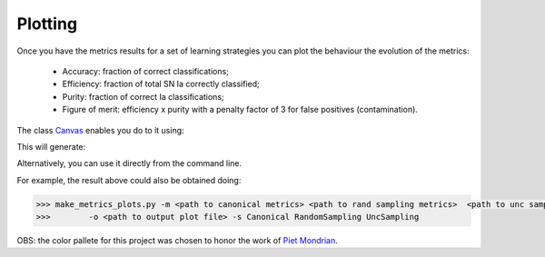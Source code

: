 .. _plotting:

Plotting
========

Once you have the metrics results for a set of learning strategies you can plot the behaviour the
evolution of the metrics:

 - Accuracy: fraction of correct classifications;
 - Efficiency: fraction of total SN Ia correctly classified;
 - Purity: fraction of correct Ia classifications;
 - Figure of merit: efficiency x purity with a penalty factor of 3 for false positives (contamination).

The class `Canvas <https://resspect.readthedocs.io/en/latest/api/resspect.Canvas.html#resspect.Canvas>`_ enables you do to it using:

.. code-block:: python
   :linenos:

   >>> from resspect.plot_results import Canvas

   >>> # define parameters
   >>> path_to_files = ['results/metrics_canonical.dat',
   >>>                  'results/metrics_random.dat',
   >>>                  'results/metrics_unc.dat']
   >>> strategies_list = ['Canonical', 'RandomSampling', 'UncSampling']
   >>> output_plot = 'plots/metrics.png'

   >>> #Initiate the Canvas object, read and plot the results for
   >>> # each metric and strategy.
   >>> cv = Canvas()
   >>> cv.load_metrics(path_to_files=path_to_files,
   >>>                    strategies_list=strategies_list)
   >>> cv.set_plot_dimensions()
   >>> cv.plot_metrics(output_plot_file=output_plot,
   >>>                    strategies_list=strategies_list)


This will generate:

.. image:: images/diag.png
   :align: center
   :height: 448 px
   :width: 640 px
   :alt: Plot metrics evolution.


Alternatively, you can use  it directly from the command line.

For example, the result above could also be obtained doing:

.. code-block:: bash

    >>> make_metrics_plots.py -m <path to canonical metrics> <path to rand sampling metrics>  <path to unc sampling metrics>
    >>>        -o <path to output plot file> -s Canonical RandomSampling UncSampling

OBS: the color pallete for this project was chosen to honor the work of `Piet Mondrian <https://en.wikipedia.org/wiki/Piet_Mondrian>`_.
